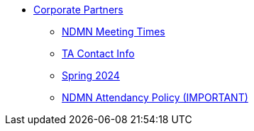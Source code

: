 * xref:index.adoc[Corporate Partners]
// -------------needs updating-------------
// (copy from DEAF PODS(?))
** xref:ndmn-meetings.adoc[NDMN Meeting Times]
// ----------------------------------------
** xref:crp:students:spring2024/syllabus.adoc#corporate-partner-tas[TA Contact Info]
** xref:crp:students:spring2024/index.adoc[Spring 2024]
** xref:attendance_policy.adoc[NDMN Attendancy Policy (IMPORTANT)]
